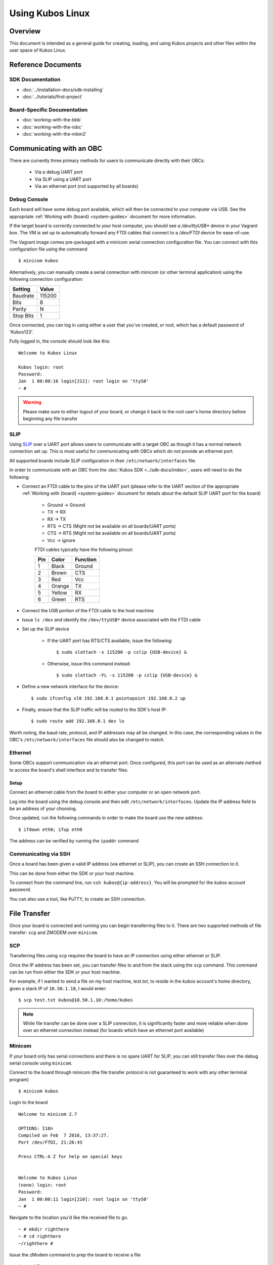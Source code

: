 Using Kubos Linux
=================

Overview
--------

This document is intended as a general guide for creating,
loading, and using Kubos projects and other files within the user space
of Kubos Linux.

Reference Documents
-------------------

SDK Documentation
~~~~~~~~~~~~~~~~~

-  :doc:`../installation-docs/sdk-installing`
-  :doc:`../tutorials/first-project`

Board-Specific Documentation
~~~~~~~~~~~~~~~~~~~~~~~~~~~~

-  :doc:`working-with-the-bbb`
-  :doc:`working-with-the-iobc`
-  :doc:`working-with-the-mbm2`

.. _obc-communication:

Communicating with an OBC
-------------------------

There are currently three primary methods for users to communicate directly with their OBCs:

    - Via a debug UART port
    - Via SLIP using a UART port
    - Via an ethernet port (not supported by all boards)

Debug Console
~~~~~~~~~~~~~

Each board will have some debug port available, which will then be connected
to your computer via USB. See the appropriate :ref:`Working with {board} <system-guides>` document
for more information.

If the target board is correctly connected to your host computer, you should
see a `/dev/ttyUSB\*` device in your Vagrant box. The VM is set up to
automatically forward any FTDI cables that connect to a `/dev/FTDI` device
for ease-of-use.

The Vagrant image comes pre-packaged with a minicom serial connection
configuration file. You can connect with this configuration file using the
command

::

    $ minicom kubos

Alternatively, you can manually create a serial connection with minicom
(or other terminal application) using the following connection
configuration:

+-----------+--------+
| Setting   | Value  |
+===========+========+
| Baudrate  | 115200 |
+-----------+--------+
| Bits      | 8      |
+-----------+--------+
| Parity    | N      |
+-----------+--------+
| Stop Bits | 1      |
+-----------+--------+

Once connected, you can log in using either a user that you've created,
or root, which has a default password of 'Kubos123'.

Fully logged in, the console should look like this:

::

    Welcome to Kubos Linux

    Kubos login: root
    Password: 
    Jan  1 00:00:16 login[212]: root login on 'ttyS0'
    ~ # 
    
.. warning::

    Please make sure to either logout of your board, or change it back to the
    root user's home directory before beginning any file transfer

.. _slip:
    
SLIP
~~~~

Using `SLIP <https://en.wikipedia.org/wiki/Serial_Line_Internet_Protocol>`__ over a UART port allows
users to communicate with a target OBC as though it has a normal network connection set up.
This is most useful for communicating with OBCs which do not provide an ethernet port.

All supported boards include SLIP configuration in their ``/etc/network/interfaces`` file.

In order to communicate with an OBC from the :doc:`Kubos SDK <../sdk-docs/index>`, users will need
to do the following:

- Connect an FTDI cable to the pins of the UART port (please refer to the UART section of the
  appropriate :ref:`Working with {board} <system-guides>` document for details about the default
  SLIP UART port for the board)

    - Ground -> Ground
    - TX -> RX
    - RX -> TX
    - RTS -> CTS (Might not be available on all boards/UART ports)
    - CTS -> RTS (Might not be available on all boards/UART ports)
    - Vcc -> ignore

    FTDI cables typically have the following pinout:

    +-----+--------+----------+
    | Pin | Color  | Function |
    +=====+========+==========+
    | 1   | Black  | Ground   |
    +-----+--------+----------+
    | 2   | Brown  | CTS      |
    +-----+--------+----------+
    | 3   | Red    | Vcc      |
    +-----+--------+----------+
    | 4   | Orange | TX       |
    +-----+--------+----------+
    | 5   | Yellow | RX       |
    +-----+--------+----------+
    | 6   | Green  | RTS      |
    +-----+--------+----------+

- Connect the USB portion of the FTDI cable to the host machine
- Issue ``ls /dev`` and identify the ``/dev/ttyUSB*`` device associated with the FTDI cable
- Set up the SLIP device

    - If the UART port has RTS/CTS available, issue the following::
    
        $ sudo slattach -s 115200 -p cslip {USB-device} &
        
    - Otherwise, issue this command instead::
    
        $ sudo slattach -FL -s 115200 -p cslip {USB-device} &

- Define a new network interface for the device::

    $ sudo ifconfig sl0 192.168.0.1 pointopoint 192.168.0.2 up
    
- Finally, ensure that the SLIP traffic will be routed to the SDK's host IP::

    $ sudo route add 192.168.0.1 dev lo
    
Worth noting, the baud rate, protocol, and IP addresses may all be changed.
In this case, the corresponding values in the OBC's ``/etc/network/interfaces`` file should also be
changed to match.

.. _ethernet:

Ethernet
~~~~~~~~

Some OBCs support communication via an ethernet port. Once configured, this port can be used
as an alternate method to access the board's shell interface and to transfer files.

Setup
^^^^^

Connect an ethernet cable from the board to either your computer or an open network port.

Log into the board using the debug console and then edit ``/etc/network/interfaces``.
Update the IP address field to be an address of your choosing.

Once updated, run the following commands in order to make the board use the new address::
    
    $ ifdown eth0; ifup eth0
    
The address can be verified by running the ``ipaddr`` command

Communicating via SSH
~~~~~~~~~~~~~~~~~~~~~

Once a board has been given a valid IP address (via ethernet or SLIP), you can create an SSH connection to it.

This can be done from either the SDK or your host machine.

To connect from the command line, run ``ssh kubos@{ip-address}``.
You will be prompted for the `kubos` account password.

You can also use a tool, like PuTTY, to create an SSH connection.

.. _file-transfer:

File Transfer
-------------

Once your board is connected and running you can begin transferring files
to it. There are two supported methods of file transfer: ``scp`` and ZMODEM over ``minicom``.

SCP
~~~

Transferring files using ``scp`` requires the board to have an IP
connection using either ethernet or SLIP.

Once the IP address has been set, you can transfer files to and from the stack using the ``scp`` command.
This command can be run from either the SDK or your host machine.

For example, if I wanted to send a file on my host machine, `test.txt`, to reside in the `kubos` account's home directory,
given a stack IP of ``10.50.1.10``, I would enter::

    $ scp test.txt kubos@10.50.1.10:/home/kubos
    
.. note::

    While file transfer can be done over a SLIP connection, it is significantly faster and more
    reliable when done over an ethernet connection instead (for boards which have an ethernet port
    available)

Minicom
~~~~~~~

If your board only has serial connections and there is no spare UART for SLIP,
you can still transfer files over the debug serial console using ``minicom``.

Connect to the board through minicom (the file transfer protocol is not
guaranteed to work with any other terminal program)

::

    $ minicom kubos

Login to the board

::

    Welcome to minicom 2.7

    OPTIONS: I18n
    Compiled on Feb  7 2016, 13:37:27.
    Port /dev/FTDI, 21:26:43

    Press CTRL-A Z for help on special keys


    Welcome to Kubos Linux
    (none) login: root
    Password:
    Jan  1 00:00:11 login[210]: root login on 'ttyS0'
    ~ #

Navigate to the location you'd like the received file to go.

::

    ~ # mkdir righthere
    ~ # cd righthere
    ~/righthere #

Issue the zModem command to prep the board to receive a file

::

    $ rz -bZ

Press **Ctrl+a**, then press **s** to open the minicom file transfer
dialog.

::

    +-[Upload]--+
    | zmodem    |
    | ymodem    |
    | xmodem    |
    | kermit    |
    | ascii     |
    +-----------+

Select zmodem

::

    +-------------------[Select one or more files for upload]-------------------+
    |Directory: /home/vagrant                                                   |
    | [..]                                                                      |
    | [linux]                                                                   |
    | [newprj]                                                                  |
    | minicom.log                                                               |
    |                                                                           |
    |              ( Escape to exit, Space to tag )                             |
    +---------------------------------------------------------------------------+

                   [Goto]  [Prev]  [Show]   [Tag]  [Untag] [Okay]

Select the file to send:

Press ``g`` to open the Goto dialog and navigate to the desired folder
(full pathname required).

Press enter to open the file selector dialog and specify the file you
want within the current folder.

::

    +-------------------[Select one or more files for upload]-------------------+
    |Directory: /home/vagrant/linux/build/kubos-linux-isis-gcc/source           |
    | [..]                                                                      |
    | [CMakeFiles]                                                              |
    | CMakeLists.txt                                                            |
    | CTestTestfile.cmake                                                       |
    | cmake_install.cmake                                                       |
    | linux                                                                     |
    | linux.map                                                                 |
    |                +-----------------------------------------+                |
    |                |No file selected - enter filename:       |                |
    |                |> linux                                  |                |
    |                +-----------------------------------------+                |
    |                                                                           |
    |              ( Escape to exit, Space to tag )                             |
    +---------------------------------------------------------------------------+

                   [Goto]  [Prev]  [Show]   [Tag]  [Untag] [Okay]

You should see a progress dialog as your file is transferred to the
board.

::

    +-----------[zmodem upload - Press CTRL-C to quit]------------+
    |^XB00000000000000rz waiting to receive.Sending: linux        |
    |Bytes Sent:  41984/  99084   BPS:8905     ETA 00:06          |
    |                                                             |
    |                                                             |
    |                                                             |
    |                                                             |
    |                                                             |
    +-------------------------------------------------------------+

Once file transfer is complete, you should be able to press enter and
use your new file

::

    +-----------[zmodem upload - Press CTRL-C to quit]------------+
    |^XB00000000000000rz waiting to receive.Sending: linux        |
    |Bytes Sent:  99084   BPS:7982                                |
    |                                                             |
    |Transfer complete                                            |
    |                                                             |
    | READY: press any key to continue...                         |
    |                                                             |
    +-------------------------------------------------------------+

Press **Ctrl+a**, then **q** to bring up the dialog to exit minicom. Hit
enter to quit without reset.

Using Peripherals
-----------------

Each board has a variety of different ports available for interacting with
peripheral devices. Currently, users should interact with these devices
using the standard Linux functions. A Kubos HAL will be added in the
future.

Please refer to the appropriate :ref:`Working with {board} <system-guides>` document for more
information about the specific peripheral availability.

.. _user-accounts:

User Accounts
-------------

In general, it is preferred to use a non-root user account to interact
with a Linux system. A default user account 'kubos' is included with
Kubos Linux. Other user accounts can be created using the standard Linux
commands (``adduser``, ``useradd``, etc).

All user accounts should have a home directory in the format
'/home/{username}'.

The ``passwd`` command can be used to change the password of existing user
accounts.

Kubos Linux File System
-----------------------

There are a few key directories residing within the Kubos Linux user
space.

/home
~~~~~

All user-created files should reside under the /home directory. This
directory maps to a separate partition from the root file system. As a
result, all files here will remain unchanged if the system goes through
a kernel upgrade or downgrade.

The home directories of all user accounts, except root, should live
under this directory.

.. warning::

    Any files not residing under the /home directory will be destroyed
    during an upgrade/downgrade
    
/home/system/logs
^^^^^^^^^^^^^^^^^

All log files generated with rsyslog reside in this directory.

/home/system/usr/bin
^^^^^^^^^^^^^^^^^^^^

This directory is included in the system's PATH, so applications placed
here can be called directly from anywhere, without needing to know the
full file path.

/home/system/etc/init.d
^^^^^^^^^^^^^^^^^^^^^^^

All user-application initialization scripts live under this directory.
The naming format is 'S{run-level}{application}'.

Resetting the Boot Environment
------------------------------

.. note::

    This is a case which normal users should never encounter, but becomes more likely when initially testing custom Kubos Linux builds.
    Due to the blocking nature of the behavior, this information has been included in this doc in order to make it more prominent.

If the system goes through the :doc:`full recovery process <kubos-linux-recovery>` and the bootcount is still exceeded,
it will present the U-Boot CLI instead of attempting to boot into Kubos Linux again.

If this occurs, follow the :ref:`instructions for resetting the boot environment <env-reset>`.
